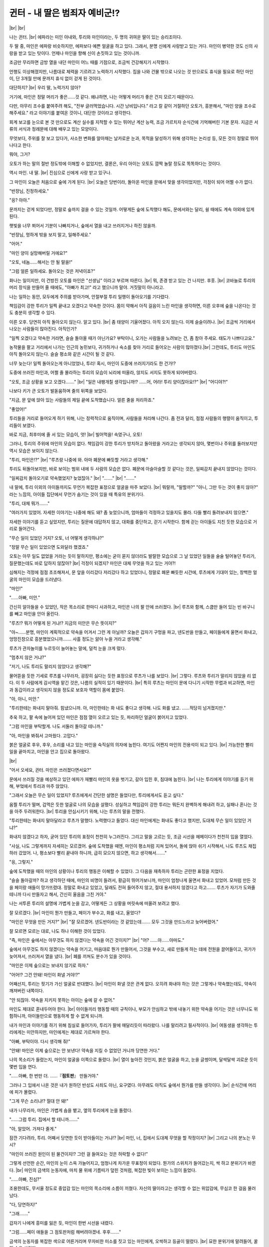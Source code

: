 귄터 - 내 딸은 범죄자 예비군!?
==============================

|br| |br|

나는 귄터. |br| 
에파라는 미인 아내와, 투리와 마인이라는, 두 명의 귀여운 딸이 있는 승리조이다.

두 딸 중, 마인은 에파랑 비슷하지만, 에파보다 예쁜 얼굴을 하고 있다. 그래서, 분명 신에게 사랑받고 있는 거다. 마인이 병약한 것도 신의 사랑을 받고 있는 탓이다. 언제나 마인을 향해 신이 손짓하고 있는 것이니까.

조금만 무리하면 금방 열을 내던 마인이 어느 때를 기점으로, 조금씩 건강해지기 시작했다. 

언행도 이상해졌지만, 나름대로 체력을 기르려고 노력하기 시작했다. 집을 나와 건물 밖으로 나오는 것 만으로도 휴식을 필요로 하던 마인이, 단 3개월 만에 문까지 휴식 없이 걷게 된 것이다.

대단하지? |br|
우리 딸, 노력가지 않아?

거기에, 마인은 정말 머리가 좋은……것 같다. 왜냐하면, 나는 어떻게 머리가 좋은 건지 모르기 때문이다. 

다만, 아무리 조수를 붙여주려 해도, "전부 글러먹었습니다. 시간 낭비입니다." 라고 칼 같이 거절하던 오토가, 흥분해서, "마인 양을 조수로 해주세요." 라고 이야기를 붙여온 것이니, 대단한 것이라고 생각한다.

회계 보고를 눈으로 본 것 만으로도 계산 실수를 지적할 수 있는 뛰어난 계산 능력, 조금 가르치자 순식간에 기억해버린 기본 문자. 지금은 서류의 서식과 정례문에 대해 배우고 있는 모양이다. 

무엇보다, 주위를 잘 보고 있다가, 사소한 변화를 알아채는 날카로운 눈과, 목적을 달성하기 위해 생각하는 논리성 등, 모든 것이 정말로 뛰어나다고 한다.

뭐야, 그거?

오토가 하는 말의 절반 정도밖에 이해할 수 없었지만, 결론은, 우리 아이는 오토도 깜짝 놀랄 정도로 똑똑하다는 것이다.

역시 마인. 내 딸. |br| 
진심으로 신에게 사랑 받고 있구나.

그 마인이 오늘은 처음으로 숲에 가게 된다. |br|
오늘은 당번이라, 돌아온 마인을 문에서 맞을 생각이었지만, 걱정이 되어 어쩔 수가 없다.

"반장님, 진정하세요."

"응? 아아."

문까지는 걷게 되었다만, 정말로 숲까지 걸을 수 있는 것일까. 어떻게든 숲에 도착했다 해도, 문에서와는 달리, 쉴 때에도 계속 야외에 있게 된다. 

햇빛을 너무 쬐어서 기분이 나빠지거나, 숲에서 열을 내고 쓰러지거나 하진 않을까.

"반장님, 멍하게 밖을 보지 말고, 일해주세요."

"어어."

"마인 양이 실망해버릴 거에요?"

"오토, 네놈……해서는 안 될 말을!"

"그럼 얼른 일하세요. 돌아오는 것은 저녁이죠?"

화나는 일이지만, 이 건방진 오토를 마인은 "선생님" 이라고 부르며 따른다. |br|
뭐, 존경 받고 있는 건 나지만. 후훗. |br|
코바늘로 투리의 머리 장식을 만들어 줄 때에도, "아빠가 최고!" 라고 했으니까 말야. 거짓말이 아니라고.

나는 일하는 동안, 모두에게 주의를 받아가며, 안절부절 투리 일행이 돌아오기를 기다렸다. 

책임감이 강한 투리가 일찍 끝내고 오겠다고 약속한 것이다. 몸이 약해서 아직 걸음이 느린 마인을 생각하면, 이른 오후에 숲을 나온다는 것도 충분히 생각할 수 있다.

이른 오후. 당연히 아직 돌아오지 않는다. 알고 있다. |br|
좀 태양이 기울어졌다. 아직 오지 않는다. 이제 슬슬이려나. |br|
조금씩 거리에서 나오는 사람들이 많아진다. 아직인가?

"일찍 오겠다고 약속한 거라면, 슬슬 돌아올 때가 아닌가요? 부탁이니, 오가는 사람들을 노려보는 건, 좀 참아 주세요. 태도가 나쁘다고요."

농작물을 팔고 거리에서 나가는 인근의 농민보다, 귀가하거나 숙소를 찾아 거리로 들어오는 사람이 많아졌다.|br|
그런데도, 투리도 마인도 아직 돌아오지 않는다. 슬슬 평소와 같은 시간이 될 것 같다.

너무 늦는다! 일찍 돌아오는게 아니었었나, 투리! 혹시, 마인이 도중에 쓰러지기라도 한 건가!?

도중에 쓰러진 마인과, 어쩔 줄 몰라하는 투리의 모습이 뇌리에 떠올라, 앉지도 서지도 못하게 되어버렸다.

"오토, 조금 상황을 보고 오겠다……." |br|
"일은 내팽개칠 생각입니까!? ……어, 어라! 투리 양이잖아요!?" |br|
"어디야?!"

나보다 키가 큰 오토가 발돋움하며 줄의 뒤쪽을 보았다.

"지금, 문 앞에 앉아 있는 사람들의 제일 끝에 도착했습니다. 얼른 줄을 처리하죠."

"좋았어!"

투리들을 거리로 들어오게 하기 위해, 나는 정력적으로 움직이며, 사람들을 처리해 나간다. 좀 전과 달리, 점점 사람들의 행렬이 움직이고, 투리들이 보였다.

바로 지금, 최후미에 줄 서 있는 모습이, 엇! |br|
빌어먹을! 속였구나, 오토! 

그러나, 투리의 주위에 마인의 모습이 없다. 책임감이 강한 투리가 방치하고 돌아왔을 거라고는 생각되지 않아, 몇번이나 주위를 둘러보지만 역시 모습은 보이지 않는다.

"투리, 마인은!?" |br|
"루츠랑 나중에 와. 아마 폐문에 빠듯할 거라고 생각해."

투리도 뒤돌아보지만, 바로 보이는 범위 내에 두 사람의 모습은 없다. 폐문에 아슬아슬할 것 같다는 것은, 일찌감치 끝내지 않았다는 것이다.

"일찌감치 돌아오기로 약속했었지? 늦었잖아." |br|
"……." |br|
"……."

내 말에, 투리 이외의 아이들까지도 무언가 복잡한 표정으로 얼굴을 마주 보았다. |br| 
뭐랄까, "말할까?" "아니, 그만 두는 것이 좋지 않아?" 라는 느낌의, 아이들 집단에서 무언가 숨기는 것이 있을 때 특유의 분위기다.

"투리, 대체 뭐가……."

"여러가지 있었어. 자세한 이야기는 나중에 해도 돼? 좀 늦었으니까, 엄마들이 걱정하고 있을지도 몰라. 다들 빨리 돌려보내지 않으면."

자세한 이야기를 듣고 싶었지만, 투리는 질문에 대답하지 않고, 대화를 중단하고, 걷기 시작한다. 함께 걷는 아이들도 지친 듯한 모습으로 거리로 들어간다.

"무슨 일이 있었던 거지? 오토, 너 어떻게 생각하냐?"

"정말 무슨 일이 있었으면 도와달라 했겠죠."

오토는 아무 일도 없었을 거라는 듯이 말하지만, 평소에는 굳이 묻지 않더라도 발랄한 모습으로 그 날 있었던 일들을 술술 털어놓던 투리가, 질문했는데도 바로 답하지 않잖아? |br|
걱정이 되겠지? 마인은 대체 무엇을 하고 있는 거야?!

심해지는 걱정에 점점 초조해져서, 문 앞을 이리갔다 저리갔다 하고 있었더니, 정말로 폐문 빠듯한 시간에, 루츠에게 기대어 있는, 창백한 얼굴의 마인이 모습을 드러냈다.

"마인!"

"……아빠, 미안."

간신히 알아들을 수 있었던, 작은 목소리로 한마디 사과하고, 마인은 나의 팔 안에 쓰러졌다. |br|
루츠와 함께, 스쿱만 들어 있는 빈 바구니를 빼고 마인을 안아 올린다.

"루츠!? 뭐가 어떻게 된 거냐!? 지금의 미안은 무슨 뜻이지?"

"아~……분명, 마인이 계획적으로 약속을 어겨서 그런 게 아닐까? 오늘은 갑자기 구멍을 파고, 넨도반을 만들고, 페이들에게 울면서 화내고, 엉망진창으로 흥분했었으니까……. 사흘 정도는 앓아 누을 거라고 생각해."

루츠가 관자놀이를 누르듯이 늘어놓는 말에, 덜컥 눈을 크게 떴다.

"멈추지 않은 거냐?"

"저기, 나도 투리도 말리지 않았다고 생각해?"

물어뜯을 듯한 기세로 루츠를 나무라자, 굉장히 싫다는 듯한 표정으로 루츠가 나를 보았다. |br|
그렇다. 루츠와 투리가 말리지 않았을 리 없다. 이 두 사람에게 감시역을 맡긴 것은, 나름의 실적이 있기 때문이다. |br|
특히 루츠는 마인이 문에 다니기 시작한 무렵과 비교하면, 마인과 동갑이라고 생각되지 않을 정도로 보호자 역할이 몸에 붙었다.

"아, 아니, 미안."

"투리한테는 화내지 말아줘. 힘냈으니까. 아, 마인한테는 화 내도 좋다고 생각해. 나도 화를 냈고. ……적당히 넘겨졌지만."

추욱 하고, 팔 속에 늘어져 있던 마인은 점점 열이 오르고 있는 듯, 파리하던 얼굴이 붉어지고 있었다.

"그럼 마인을 부탁할게. 나도 서둘러 돌아갈 테니까."

"아, 마인을 봐줘서 고마웠다. 고맙다."

붉은 얼굴로 후우, 후우, 소리를 내고 있는 마인을 숙직실의 의자에 눕힌다. 여기도 어쩐지 마인의 전용석이 되고 있다. |br|
가능한한 빨리 일을 끝마치고, 마인을 안고 집으로 돌아왔다.

|br|

"어서 오세요, 귄터. 마인은 쓰러졌다면서요?"

문에서 쓰러질 것을 예상하고 있던 에파가 재빨리 마인의 옷을 벗기고, 갈아 입힌 후, 침대에 눕힌다. |br|
나는 투리에게 이야기를 듣기 위해, 부엌에서 투리과 마주 앉았다.

"그래서 오늘은 무슨 일이 있었지? 루츠에게서 간단한 설명은 들었다만, 투리에게서도 듣고 싶다."

움찔 투리가 떨며, 겁먹은 듯한 얼굴로 나의 모습을 살폈다. 성실하고 책임감이 강한 투리는 뭐든지 완벽하게 해내려 하고, 실패나 혼나는 것을 아주 두려워한다. |br|
투리을 안심시키기 위해, 나는 루츠의 말을 전했다.

"투리한테는 화내지 말아달라고 루츠가 말했다. 노력했다고 들었다. 대신 마인에게는 화내도 좋다고 했지만, 도대체 무슨 일이 있었던 거냐?"

화내지 않겠다고 하자, 굳어 있던 투리의 표정이 천천히 누그러진다. 그리고 말을 고르는 듯, 조금 시선을 헤메이다가 천천히 입을 열었다.

"사실, 나도 그렇게까지 자세히는 모르겠어. 숲에 도착했을 때엔, 마인이 평소처럼 지쳐 있어서, 돌에 앉아 쉬기 시작해서, 나도 루츠도 채집하러 갔었어. 나, 평소보다 빨리 끝내야 하니까, 급히 모으지 않으면, 하고 생각해서……." 

"응, 그렇지."

숲에 도착했을 때의 마인의 상황이나 투리의 행동은 이해할 수 있었다. 그 다음을 재촉하자 투리는 곤란한 표정을 지었다.

"슬슬 돌아갈까? 하고 생각하던 때에, 마인의 비명이 들려서, 황급히 뛰어가보니까, 마인이 엄청나게 울면서 화내고 있었어. 모처럼 만든 것을 페이랑 애들이 망가뜨렸대. 정말로 화내고 있었고, 달래도 전혀 들어주지 않고, 절대 용서하지 않겠다고 하고……. 루츠가 자기가 도와줄 테니까 다시 만들자고 해서, 간신히 울음을 그친 거야."

나는 서투른 투리의 설명에 가볍게 눈을 감고, 어떻게든 그 상황을 머릿속에 떠올려 보려고 했다.

잘 모르겠다. |br|
마인이 뭔가 만들고, 페이가 부수고, 화를 내고, 울었다?

"마인은 무엇을 만든 거지?" |br|
"잘 모르겠어. 넨도반이라는 것 같았는데……. 모두 그것을 만드느라고 늦어버렸어."

잘 모르면 모르는 대로, 나도 하나 이해한 것이 있었다.

"즉, 마인은 숲에서는 아무것도 하지 않겠다는 약속을 어긴 것이지?" |br|
"어? ……아……아마도."

숲에서 아무것도 하지 않겠다는 약속을 어기고, 마음대로 뭔가 만들어서, 그것을 부수고, 새로 만들게 하는 데에 전원을 끌어들이고, 귀가가 늦어져서, 쓰러져서 열을 냈다. |br|
폐를 끼쳐도 분수가 있을 것이다.

"마인은 이제 숲으로는 보내지 않기로 하자."

"어어!? 그건 안돼! 마인이 화낼 거야!?"

어째선지, 투리는 핏기가 가신 얼굴로 반대했다. |br|
마인이 화낼 것은 관계 없다. 오히려 화내야 하는 것은 그렇게나 약속했는데도, 약속이 깨져버린 내쪽이다.

"안 되잖아. 약속을 지키지 못하는 아이는 숲에 갈 수 없어."

마인도 제대로 혼내두어야 한다. |br|
아이들끼리 행동할 때의 규칙이나, 부모가 안심하고 밖에 내놓기 위한 약속을 어기는 것은 너무나도 위험하니까, 아이들만으로 행동하게 할 수 없게 되니까.

내가 마인과 이야기를 하기 위해 침실로 들어가자, 투리가 팔에 매달리듯이 따라왔다. 나를 말리려고 필사적이다. |br|
여동생을 생각하는 투리에게는 미안하지만, 마인에게는 제대로 가르쳐야 한다.

"아빠, 부탁이야. 다시 생각해 줘!"

"안돼! 마인은 이제 숲으로는 안 보낸다! 약속을 지킬 수 없었던 거니까 당연한 거다."

나의 목소리가 들렸는지, 마인이 얼굴을 이쪽으로 돌렸다. |br|
열이 높아진 것인지, 붉은 얼굴을 하고, 눈을 글썽이며, 달싹달싹 괴로운 듯이 몇번 입을 연다.

"……아빠, 한 번만 더. ……『**점토판**』 만들거야."

그러나 그 입에서 나온 것은 내가 원하던 반성도 사죄도 아닌, 요구였다. 아무래도 아직도 숲에서 뭔가를 만들 생각이다. |br|
순식간에 머리에 피가 몰렸다.

"그게 무슨 소리냐!? 절대 안 돼!"

내가 나무라자, 마인은 가볍게 숨을 뱉고, 옆의 투리에게 눈을 돌렸다.

"……그럼 투리. 집에서 할 테니까……."

"아, 알았어. 가져다 줄게."

잠깐 기다려라, 투리. 어째서 당연한 듯이 받아들이는 거냐!? |br|
마인, 너, 집에서 도대체 무엇을 할 작정이지? |br|
그리고 나의 분노는 무시?

"마인이 쓰러진 원인이 된 물건이지!? 그런 걸 들여오는 것은 허락할 수 없다!"

그렇게 선언한 순간, 마인의 눈이 스윽 가늘어지고, 엄청나게 차가운 무표정이 되었다. 뭔가의 스위치가 들어갔는지, 싹 하고 분위기가 바뀐다. |br|
마인의 금색의 눈동자에, 마치 물 위에 기름띠가 덮힌 것처럼, 복잡한 빛이 보이는 느낌이 들었다.

"……아빠, 진심?"

조용한데도, 무서울 정도로 중압감 있는 마인의 목소리에 소름이 끼쳤다. 자신의 딸이라고는 생각할 수 없는 위압감에, 무심코 한 걸음 물러났다.

"다, 당연하지!"

"그래……."

갑자기 나에게 흥미를 잃은 듯, 마인이 한번 시선을 내렸다.

"그럼……페이 애들을 그 점토판처럼 해버려야겠네. 후후……."

금색의 눈동자를 복잡한 색으로 어른거리며 무자비한 미소를 짓고 있는 마인에게, 오싹하고 등골이 떨렸다. |br|
묘한 분위기에 말려들어, 꿀꺽 숨을 삼켰다.

"……마인?"

"아빠! 마인이 숲으로 가도 된다고 말해!"

마인의 웃음 소리를 들은 투리가 괴물이라도 본 것처럼 새파랗게 되어서, 내 팔을 찰싹찰싹 두드리기 시작했다.

"……마인, 너, 무엇을 생각하는 거냐?"

"응~? ……페이들도 숲으로 갈 수 없게 되도록……어떡하지? ……『 트라우마급 공포 』……『 반초사라야시키1 』? ……차라리, 『 사다코 계열 』?"

열에 들떠 헛소리라도 하는 것 처럼 말소리는 띄엄띄엄 이어지고 있었지만, 머리는 평소처럼 움직이고 있는 것인지, 조금씩 마인의 입에서 말이 나온다. |br|
그다지 알아들을 수는 없지만, 모든 부분에서 어딘가 음산한 울림이 스며 있는 듯한 기분이 드는 것은 그저 기분 탓이다. 마인의 목소리가 약간 쉬어 있기 때문이다. |br|
나의 마인이 이렇게 무서울 리가 없다.

"……페이에 대한 건 왜 나오는 거냐? 전혀 관계 없지?"

"관계? 아아, 기억해. ……일단 말은 알았어. ……제대로, 이해했어."

호흡에 괴로워 하면서도, 마인은 몇 차례, 수긍하듯 고개를 약간 움직인다. |br|
조금 이상한 분위기에 말려들어 버렸지만, 마인이 잘 이해했다면, 그걸로 좋다. 머리가 좋은 아이라니까, 자신이 한 짓은 잘 알고 있을 것이다.

"그렇지, 반성한다면……."

"전력으로, 울리겠어……. 그럼, 잘 거니까."

"마인, 잠깐만! 전혀 이해하지 않았어! 어째서 그렇게 되는 거냐!?"

어디를 어떻게 이해하면, "전력으로 울리겠어." 라는 말이 나오는 거냐!? |br|
누구를 울려!? 아빠인가? |br|
마인의 말이 전혀 이해되질 않는다! 아빠는 이제 울고 싶다구!

"시끄러워. …… 나가."

"아빠는 이쪽! 더 이상 마인을 화나게 하지 마!"

두 딸들은 나를 침실에서 쫓아내자는 결론에 도달한 듯, 나는 투리에게 팔을 잡혀 부엌으로 돌아오게 되었다.

|br|

"투리, 저거 마인이지?"

"아마, 가장 화난 마인. 눈이 이상하게 빛나고 무서워. 넨도반을 페이들이 부수고, 마인이 울며 화냈을 때도 이상했어. 다들 무섭다고 말했어."

아, 나도 무서웠으니까 말야. 아이들은 더 무서웠을 테지.

"넨도반을 다시 만들기 시작하자 마인의 기분이 나아져서, 중간에 그만두고 돌아가자고, 좀처럼 말할 수 없어서……."

"그런가."

그 박력이라면, 어쩔 수 없다. |br|
나도 내버려두고 싶다.

"폐문에 아슬아슬하게 될 것 같아서, 나, 마인에게 울면서 부탁했어. 루츠가 도와줄 테니까, 다음에 완성시키자고. 그래서, 간신히 손을 떼줘서. 모두 돕겠다고 약속하고 돌아온 거야."

"……."

어떻게든 다음을 약속함으로써 마인의 분노를 돌리고 돌아왔는데, 내가 숲으로 가는 것을 금지하니까 황급히 말린 건가? 투리의 행동이 이해되었다.

"아빠, 앞으로 한 번 만이라도 좋으니까 숲으로 가면 안 돼? 나, 마인의 저 분노가 페이들에게 향하는 것이 무서워. 페이들을 넨도반처럼 만들겠다니, 뭘 하는 거야?"

"넨도반처럼이라니, 무슨 말이야?"

애초에, 넨도반을 모르겠다. 도대체 뭐야? |br|
어떤 물건이지?

"페이들에게 짓밟힌 넨도반처럼 하겠다는 거라고 생각되는데, 어떡하지? 페이들을 엉망으로 짓밟겠다는 걸까? 페이들도 숲으로 가지 못하게 만들겠다니, 마인은 뭘 할 생각일까? 전력으로 울리겠다니, 마인은 뭘 할꺼라고 생각해? 페이들은 어떻게 되는 거야?"

투리의 말에, 쓰윽 핏기가 가셨다. 다시 들어도 너무 끔찍하다. |br|
마인이 무엇을 할 생각인지, 오히려 내가 묻고 싶다. |br|
뭐야? 우리 딸, 범죄자 예비군!?

"투리, 어떻게 해야 마인을 멈출 수 있지?"

"모르겠어. ……루츠에게 물어봐. 숲에서도 마인을 말려준 것은 루츠였는걸."

|br|

다음 날, 나는 문에서 숲으로 나가는 루츠를 붙들고, 마인의 말의 의미를 물어 보기로 했다. 투리가 지나치게 두려워할 뿐, 사실 별일이 아닐지도 모르기 때문이다. |br|
그러나 그런 나의 작은 희망을, 루츠는 가벼운 어조로 깨끗하게 와장창 무너뜨렸다.

"아~, 그건. ……페이들에게 전력으로 분풀이 하겠다고 결정한 거야. 눈이 무지개색처럼 된 마인은 말릴 수 없으니까."

"에?"

"조금이라도 틈을 발견하면 먹어치우는 마수처럼, 자기가 하고 싶은 일을 달성해 내는 거야. 절대로 목적 달성한다구, 마인은. 어떤 수단을 쓰더라도, 아무리 시간이 걸리더라도."

대단하지? 하고, 루츠는 가슴을 두드리고, 눈에는 존경의 빛을 띄웠다. |br|
아니아니, 잘 생각해보라고. |br|
그것이 사람을 상처입하는데 향하면, 엄청난 위험인물이지? |br|
그보다, 왜 네 녀석이 자랑스러워 하고 있는 거냐? 마인은 내 딸이라고?

"넨도반도 그래. 숲에 가고 싶었던 것도, 3개월 동안 숲에 가기 위해 체력을 길렀던 것도, 전부 넨도반을 만들고 싶었기 때문이라고 했어. 그러니까, 한다고 결정한 마인은 절대로 포기하지 않을 거라고 생각해."

"……넨도반은 그렇게나 중요한 것이었던 건가……"

마인의 넨도반에 대한 깊은 마음과 끈질김을, 나는 알지 못했다. 간단히 금지시킨 것은 좋지 않았던 걸지도 모른다. |br|
마인과 다시 한 번 이야기해 보겠다고 결정한 시점에, 루츠가 한 층 더 폭탄을 떨어뜨려왔다.

"아~, 그렇다 해도, 모처럼 완성한 넨도반을 부수고, 다시 만들기엔 시간이 부족했고, 돌아오니 열 내고 쓰러지고, 숲으로 가는 것은 금지되고, 점토를 가지고 돌아오는 것도 금지되고……. 이 모든 분노가 페이들에게 향하는 건가. 페이들, 살아있으면 좋겠다."

"무서운 소리를 하지 마! 우리 딸을 범죄자로 만들 생각이냐!?"

전력으로 울리겠다고는 했지만, 죽인다고는 하지 않았다. 괜찮아! ……그렇게 생각하고 싶다.

"어? 그치만, 그렇게 한 거, 귄터 아저씨잖아?"

"어어? 나?"

"넨도반도, 숲으로 가는 것도, 아저씨가 금지했지? 마인의 전력이라니, 나, 무서운걸. 응원은 해도 방해는 안 해. 금지라니, 무리, 무리."

"무서워?"

루츠의 말에 나는 계속 눈을 깜박였다. |br|
보면 알지만, 마인은 이미 6살인데도 겉으로는 3~4살 정도로 밖에 보이지 않는다. 허약하고, 병약하고, 작고, 체력도 힘도 없다. 실제로 마인이 전력으로 싸우려 들어도 별 문제는 되지 않을 것이다. |br|
그러나, 루츠는 가볍게 어깨를 움츠리고, 마인의 무서움을 말하기 시작했다.

"그치만 말야, 마인 녀석. 머리 구조가 우리들이랑은 틀리잖아? 어디서 어떤 방법으로 무엇을 사용해 올 지 모른다구. 무기를 가지고 때리러 온다면, 저런 약해 빠진 애한테 당할 녀석은 없지만, 마인은 그런 방법은 절대로 쓰지 않으니까. 뭘 할지는 모르지만, 그래도 확실하게 약점을 노려오니까, 진짜 무섭다구."

진지한 표정으로 말하는 루츠를 보고, 나는 신음했다. |br|
마인의 전력이란 말에서 연상하는 것이, 나랑 루츠 사이에 이렇게까지 다를 줄은 몰랐다. |br|
마인의 진심을 상상할 수 없는 만큼, 확실히 무섭다. 모르는 것 자체가 무서운 것이다.

"지난번에도, 지크 형한테도 이겼으니까. 이제 용서해 달라고, 진심으로 말했다니까? 힘이 전부라고 생각하지 않는 게 좋아, 라고, 마인이 말해서. 나도 최근은 조금 형들에게 이길 수 있게 되었어."

잠깐 기다려! 금시 초문이다! |br|
지크에게 이겼다니, 뭘 어떻게 한 거야!? |br|
우리 딸, 어떻게 된 거야!?

"어~, 루츠. 진지한 질문이다만, 어떻게 해야, 마인의 화를 억누를 수 있지?"

"그딴 건, 마인의 눈앞에 점토를 쌓아주면 되잖아. 절대로 넨도반을 완성시키는 것만으로 머리가 가득 찰 테니까."

루츠와 이야기한 결과, 나는 거리의 안전을 지키기 위해, 딸을 범죄자로 만들지 않기 위해, 마지못해서, 열이 떨어진 마인에게 숲으로 가는 허가를 내주었다. |br|
그러자, 허가를 받은 마인은 불만스럽게 뺨을 부풀리며 이렇게 말했다.

"……모처럼 이것저것 계획을 세워뒀는데……아깝지 않아?"

"아깝지 않아! 그런 계획은 당장 내버려라!"

"칫……."

열에 시달렸던 주제에, 이미 페이들을 엉망진창으로 만들 계획을 세우고 있었던 것 같다. |br|
마인의 머리가 너무 좋은 탓인지, 그만큼 분노가 깊었던 것인지, 그건 잘 알 수 없었지만, 위기일발이었다.

일단, 마인을 범죄자로 만드는 것은 피할 수 있었고, 페이들이 화풀이 당하는 것도 피했다. 나는 거리의 평화와 가족의 행복을 지켰다. |br|
회피 방법을 알려준 루츠에게는 마음 속 깊이 감사한다.

모든 것이 정리되어, 후유 하고 안도의 숨을 내쉰 직후, 나는 번뜩 깨달았다.

어라? 약속을 어긴 반성은 어디로 갔지? 

